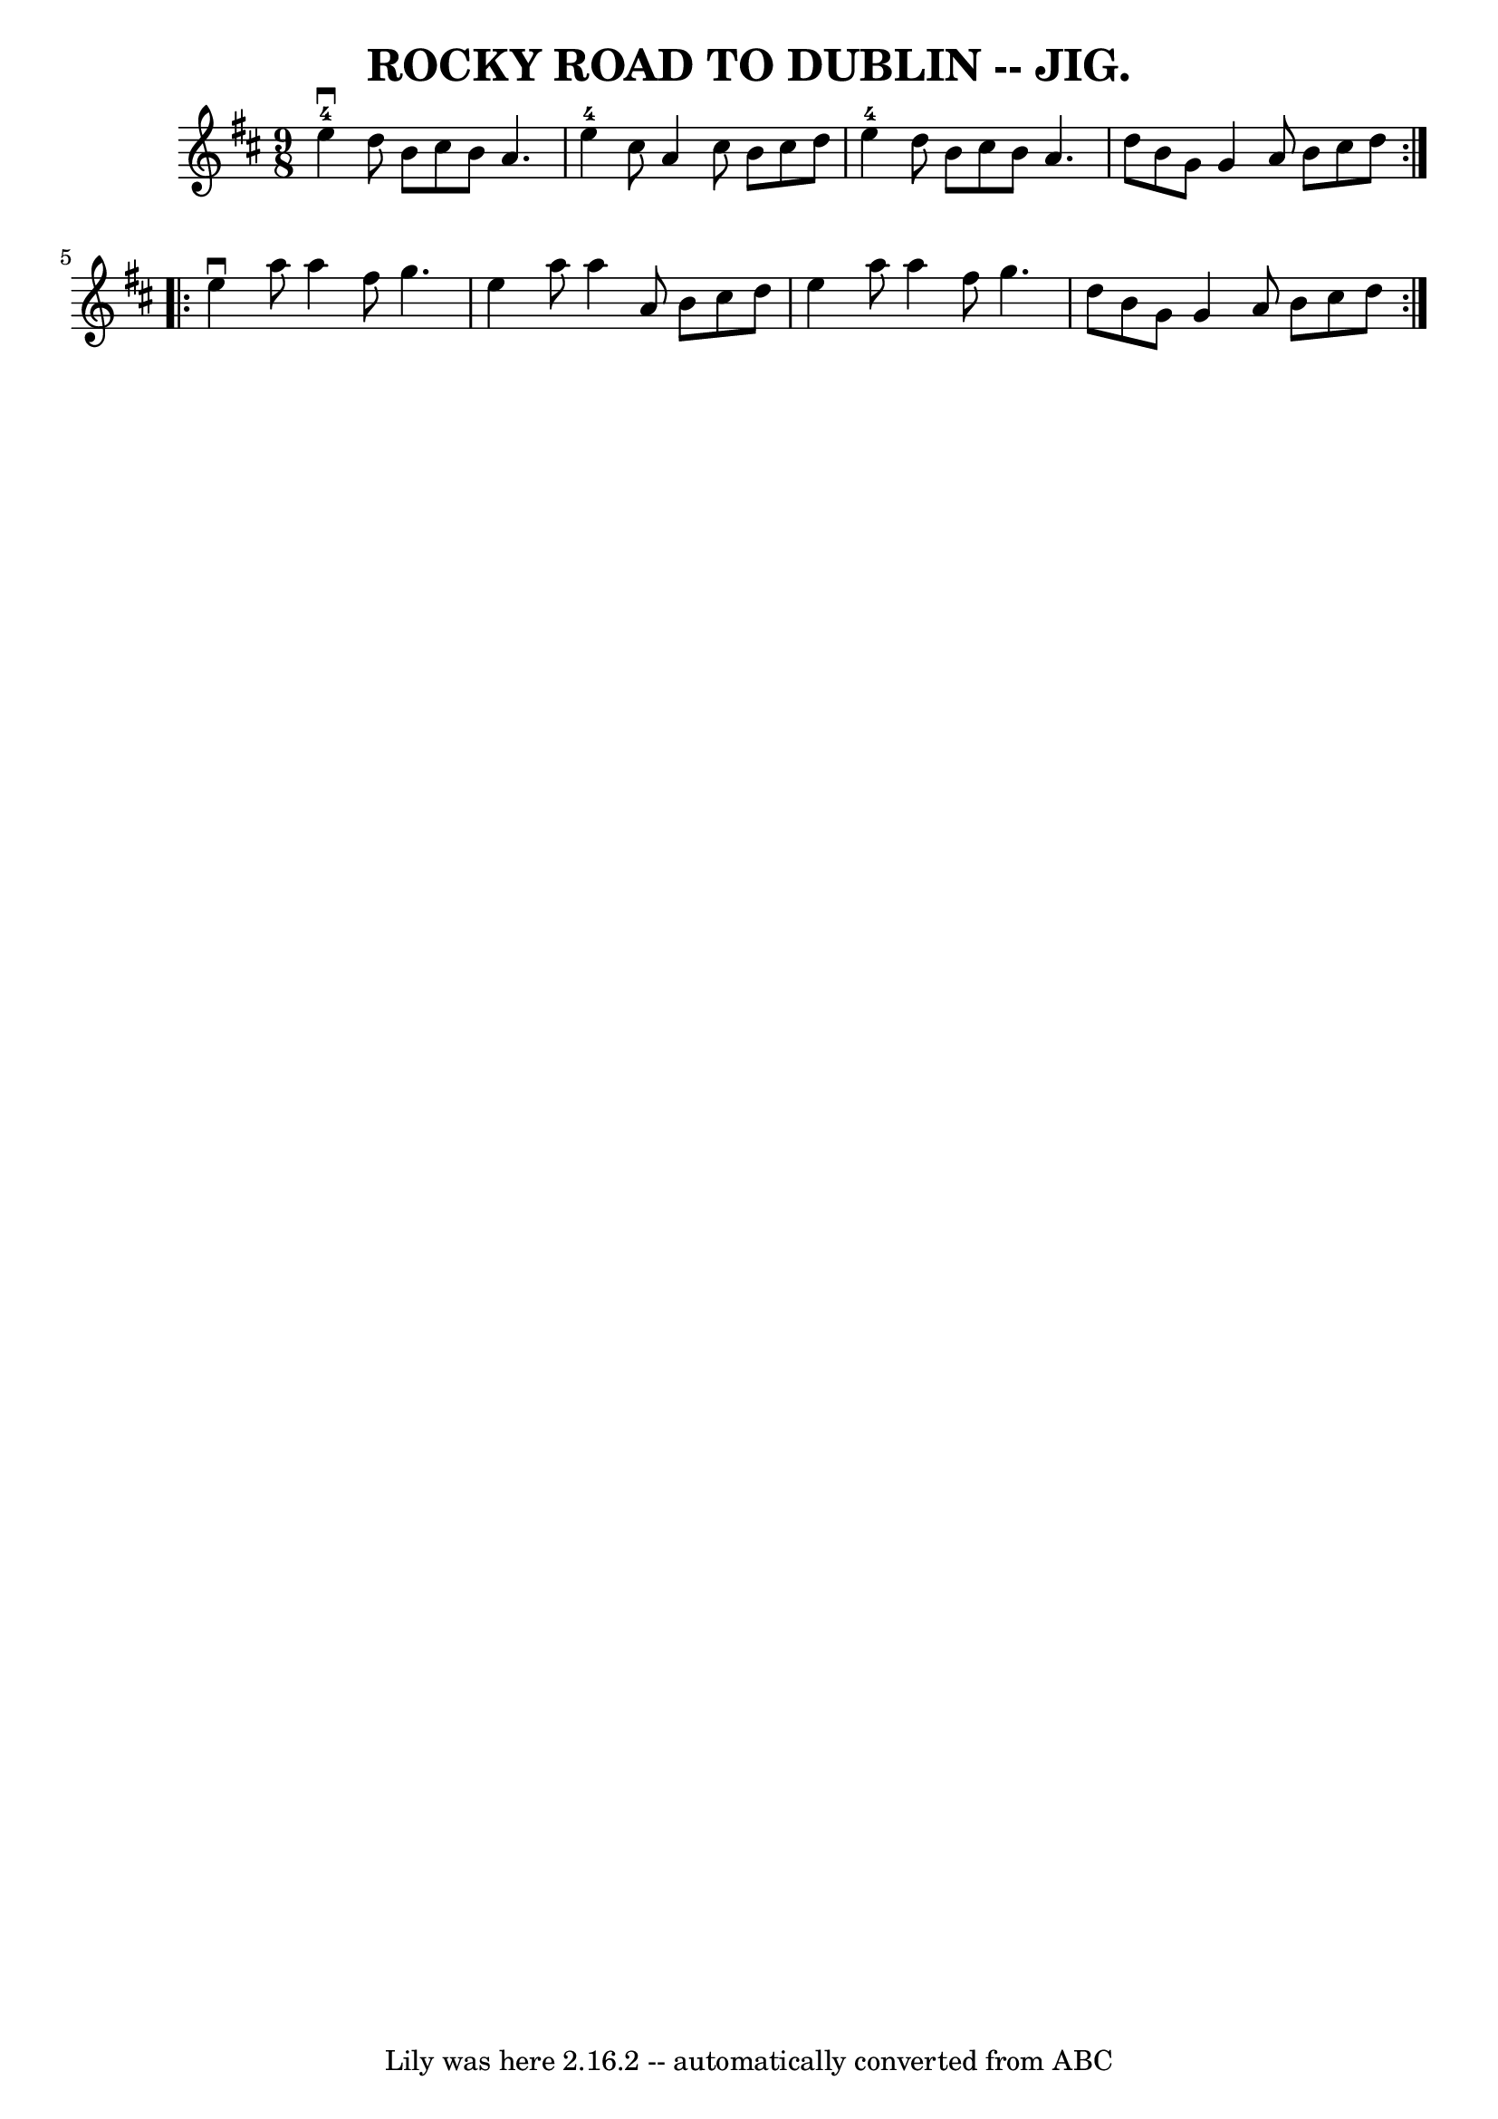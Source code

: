 \version "2.7.40"
\header {
	book = "Coles pg. 64.8"
	crossRefNumber = "28"
	footnotes = ""
	tagline = "Lily was here 2.16.2 -- automatically converted from ABC"
	title = "ROCKY ROAD TO DUBLIN -- JIG."
}
voicedefault =  {
\set Score.defaultBarType = "empty"

\repeat volta 2 {
\time 9/8 \key e \dorian     e''4-4^\downbow   d''8    b'8    cis''8    b'8  
  a'4.  \bar "|"   e''4-4   cis''8    a'4    cis''8    b'8    cis''8    d''8 
 \bar "|"   e''4-4   d''8    b'8    cis''8    b'8    a'4.  \bar "|"   d''8   
 b'8    g'8    g'4    a'8    b'8    cis''8    d''8  }     \repeat volta 2 {   
e''4 ^\downbow   a''8    a''4    fis''8    g''4.  \bar "|"   e''4    a''8    
a''4    a'8    b'8    cis''8    d''8  \bar "|"   e''4    a''8    a''4    fis''8 
   g''4.  \bar "|"   d''8    b'8    g'8    g'4    a'8    b'8    cis''8    d''8  
}   
}

\score{
    <<

	\context Staff="default"
	{
	    \voicedefault 
	}

    >>
	\layout {
	}
	\midi {}
}
